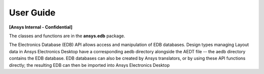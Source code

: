 User Guide
==========

**[Ansys Internal - Confidential]**

The classes and functions are in the **ansys.edb** package.

The Electronics Database (EDB) API allows access and manipulation of EDB databases. Design types managing Layout data in Ansys Electronics Desktop have a corresponding aedb directory alongside the AEDT file -- the aedb directory contains the EDB database. EDB databases can also be created by Ansys translators, or by using these API functions directly; the resulting EDB can then be imported into Ansys Electronics Desktop
